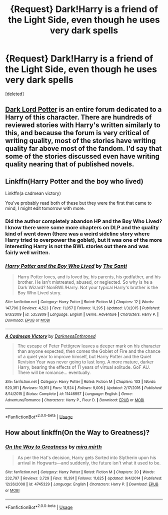 #+TITLE: {Request} Dark!Harry is a friend of the Light Side, even though he uses very dark spells

* {Request} Dark!Harry is a friend of the Light Side, even though he uses very dark spells
:PROPERTIES:
:Score: 17
:DateUnix: 1543814271.0
:DateShort: 2018-Dec-03
:END:
[deleted]


** [[https://forums.darklordpotter.net][Dark Lord Potter]] is an entire forum dedicated to a Harry of this character. There are hundreds of reviewed stories with Harry's written similarly to this, and because the forum is very critical of writing quality, most of the stories have writing quality far above most of the fandom. I'd say that some of the stories discussed even have writing quality nearing that of published novels.
:PROPERTIES:
:Score: 8
:DateUnix: 1543833070.0
:DateShort: 2018-Dec-03
:END:


** Linkffn(Harry Potter and the boy who lived)

Linkffn(a cadmean victory)

You've probably read both of these but they were the first that came to mind, I might edit tomorrow with more.
:PROPERTIES:
:Author: GravityMyGuy
:Score: 2
:DateUnix: 1543827137.0
:DateShort: 2018-Dec-03
:END:

*** Did the author completely abandon HP and the Boy Who Lived? I know there were some more chapters on DLP and the quality kind of went down (there was a weird sideline story where Harry tried to overpower the goblet), but it was one of the more interesting Harry is not the BWL stories out there and was fairly well written.
:PROPERTIES:
:Author: Altair_L
:Score: 5
:DateUnix: 1543852730.0
:DateShort: 2018-Dec-03
:END:


*** [[https://www.fanfiction.net/s/5353809/1/][*/Harry Potter and the Boy Who Lived/*]] by [[https://www.fanfiction.net/u/1239654/The-Santi][/The Santi/]]

#+begin_quote
  Harry Potter loves, and is loved by, his parents, his godfather, and his brother. He isn't mistreated, abused, or neglected. So why is he a Dark Wizard? NonBWL!Harry. Not your typical Harry's brother is the Boy Who Lived story.
#+end_quote

^{/Site/:} ^{fanfiction.net} ^{*|*} ^{/Category/:} ^{Harry} ^{Potter} ^{*|*} ^{/Rated/:} ^{Fiction} ^{M} ^{*|*} ^{/Chapters/:} ^{12} ^{*|*} ^{/Words/:} ^{147,796} ^{*|*} ^{/Reviews/:} ^{4,523} ^{*|*} ^{/Favs/:} ^{11,057} ^{*|*} ^{/Follows/:} ^{11,295} ^{*|*} ^{/Updated/:} ^{1/3/2015} ^{*|*} ^{/Published/:} ^{9/3/2009} ^{*|*} ^{/id/:} ^{5353809} ^{*|*} ^{/Language/:} ^{English} ^{*|*} ^{/Genre/:} ^{Adventure} ^{*|*} ^{/Characters/:} ^{Harry} ^{P.} ^{*|*} ^{/Download/:} ^{[[http://www.ff2ebook.com/old/ffn-bot/index.php?id=5353809&source=ff&filetype=epub][EPUB]]} ^{or} ^{[[http://www.ff2ebook.com/old/ffn-bot/index.php?id=5353809&source=ff&filetype=mobi][MOBI]]}

--------------

[[https://www.fanfiction.net/s/11446957/1/][*/A Cadmean Victory/*]] by [[https://www.fanfiction.net/u/7037477/DarknessEnthroned][/DarknessEnthroned/]]

#+begin_quote
  The escape of Peter Pettigrew leaves a deeper mark on his character than anyone expected, then comes the Goblet of Fire and the chance of a quiet year to improve himself, but Harry Potter and the Quiet Revision Year was never going to last long. A more mature, darker Harry, bearing the effects of 11 years of virtual solitude. GoF AU. There will be romance... eventually.
#+end_quote

^{/Site/:} ^{fanfiction.net} ^{*|*} ^{/Category/:} ^{Harry} ^{Potter} ^{*|*} ^{/Rated/:} ^{Fiction} ^{M} ^{*|*} ^{/Chapters/:} ^{103} ^{*|*} ^{/Words/:} ^{520,351} ^{*|*} ^{/Reviews/:} ^{10,911} ^{*|*} ^{/Favs/:} ^{11,524} ^{*|*} ^{/Follows/:} ^{9,006} ^{*|*} ^{/Updated/:} ^{2/17/2016} ^{*|*} ^{/Published/:} ^{8/14/2015} ^{*|*} ^{/Status/:} ^{Complete} ^{*|*} ^{/id/:} ^{11446957} ^{*|*} ^{/Language/:} ^{English} ^{*|*} ^{/Genre/:} ^{Adventure/Romance} ^{*|*} ^{/Characters/:} ^{Harry} ^{P.,} ^{Fleur} ^{D.} ^{*|*} ^{/Download/:} ^{[[http://www.ff2ebook.com/old/ffn-bot/index.php?id=11446957&source=ff&filetype=epub][EPUB]]} ^{or} ^{[[http://www.ff2ebook.com/old/ffn-bot/index.php?id=11446957&source=ff&filetype=mobi][MOBI]]}

--------------

*FanfictionBot*^{2.0.0-beta} | [[https://github.com/tusing/reddit-ffn-bot/wiki/Usage][Usage]]
:PROPERTIES:
:Author: FanfictionBot
:Score: 1
:DateUnix: 1543827157.0
:DateShort: 2018-Dec-03
:END:


** How about linkffn(On the Way to Greatness)?
:PROPERTIES:
:Author: thrawnca
:Score: 1
:DateUnix: 1543900597.0
:DateShort: 2018-Dec-04
:END:

*** [[https://www.fanfiction.net/s/4745329/1/][*/On the Way to Greatness/*]] by [[https://www.fanfiction.net/u/1541187/mira-mirth][/mira mirth/]]

#+begin_quote
  As per the Hat's decision, Harry gets Sorted into Slytherin upon his arrival in Hogwarts---and suddenly, the future isn't what it used to be.
#+end_quote

^{/Site/:} ^{fanfiction.net} ^{*|*} ^{/Category/:} ^{Harry} ^{Potter} ^{*|*} ^{/Rated/:} ^{Fiction} ^{M} ^{*|*} ^{/Chapters/:} ^{20} ^{*|*} ^{/Words/:} ^{232,797} ^{*|*} ^{/Reviews/:} ^{3,729} ^{*|*} ^{/Favs/:} ^{10,391} ^{*|*} ^{/Follows/:} ^{11,625} ^{*|*} ^{/Updated/:} ^{9/4/2014} ^{*|*} ^{/Published/:} ^{12/26/2008} ^{*|*} ^{/id/:} ^{4745329} ^{*|*} ^{/Language/:} ^{English} ^{*|*} ^{/Characters/:} ^{Harry} ^{P.} ^{*|*} ^{/Download/:} ^{[[http://www.ff2ebook.com/old/ffn-bot/index.php?id=4745329&source=ff&filetype=epub][EPUB]]} ^{or} ^{[[http://www.ff2ebook.com/old/ffn-bot/index.php?id=4745329&source=ff&filetype=mobi][MOBI]]}

--------------

*FanfictionBot*^{2.0.0-beta} | [[https://github.com/tusing/reddit-ffn-bot/wiki/Usage][Usage]]
:PROPERTIES:
:Author: FanfictionBot
:Score: 1
:DateUnix: 1543900611.0
:DateShort: 2018-Dec-04
:END:

